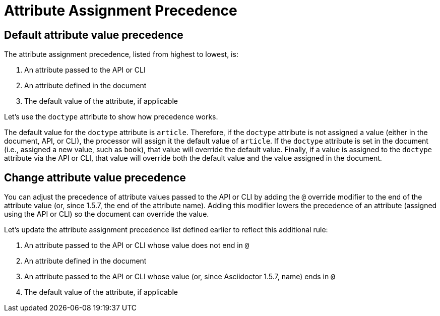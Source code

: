 = Attribute Assignment Precedence

== Default attribute value precedence

The attribute assignment precedence, listed from highest to lowest, is:

. An attribute passed to the API or CLI
. An attribute defined in the document
. The default value of the attribute, if applicable

Let's use the `doctype` attribute to show how precedence works.

The default value for the `doctype` attribute is `article`.
Therefore, if the `doctype` attribute is not assigned a value (either in the document, API, or CLI), the processor will assign it the default value of `article`.
If the `doctype` attribute is set in the document (i.e., assigned a new value, such as `book`), that value will override the default value.
Finally, if a value is assigned to the `doctype` attribute via the API or CLI, that value will override both the default value and the value assigned in the document.

== Change attribute value precedence

You can adjust the precedence of attribute values passed to the API or CLI by adding the `@` override modifier to the end of the attribute value (or, since 1.5.7, the end of the attribute name).
Adding this modifier lowers the precedence of an attribute (assigned using the API or CLI) so the document can override the value.

Let's update the attribute assignment precedence list defined earlier to reflect this additional rule:

. An attribute passed to the API or CLI whose value does not end in `@`
. An attribute defined in the document
. An attribute passed to the API or CLI whose value (or, since Asciidoctor 1.5.7, name) ends in `@`
. The default value of the attribute, if applicable
